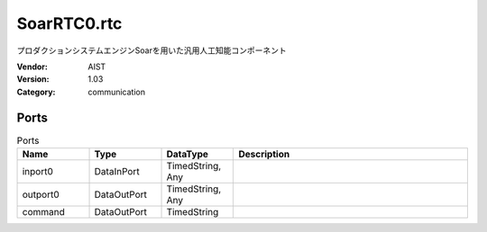 SoarRTC0.rtc
============
プロダクションシステムエンジンSoarを用いた汎用人工知能コンポーネント

:Vendor: AIST
:Version: 1.03
:Category: communication

Ports
-----
.. csv-table:: Ports
   :header: "Name", "Type", "DataType", "Description"
   :widths: 8, 8, 8, 26
   
   "inport0", "DataInPort", "TimedString, Any", ""
   "outport0", "DataOutPort", "TimedString, Any", ""
   "command", "DataOutPort", "TimedString", ""

